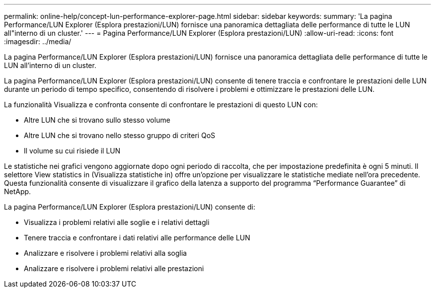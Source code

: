 ---
permalink: online-help/concept-lun-performance-explorer-page.html 
sidebar: sidebar 
keywords:  
summary: 'La pagina Performance/LUN Explorer (Esplora prestazioni/LUN) fornisce una panoramica dettagliata delle performance di tutte le LUN all"interno di un cluster.' 
---
= Pagina Performance/LUN Explorer (Esplora prestazioni/LUN)
:allow-uri-read: 
:icons: font
:imagesdir: ../media/


[role="lead"]
La pagina Performance/LUN Explorer (Esplora prestazioni/LUN) fornisce una panoramica dettagliata delle performance di tutte le LUN all'interno di un cluster.

La pagina Performance/LUN Explorer (Esplora prestazioni/LUN) consente di tenere traccia e confrontare le prestazioni delle LUN durante un periodo di tempo specifico, consentendo di risolvere i problemi e ottimizzare le prestazioni delle LUN.

La funzionalità Visualizza e confronta consente di confrontare le prestazioni di questo LUN con:

* Altre LUN che si trovano sullo stesso volume
* Altre LUN che si trovano nello stesso gruppo di criteri QoS
* Il volume su cui risiede il LUN


Le statistiche nei grafici vengono aggiornate dopo ogni periodo di raccolta, che per impostazione predefinita è ogni 5 minuti. Il selettore View statistics in (Visualizza statistiche in) offre un'opzione per visualizzare le statistiche mediate nell'ora precedente. Questa funzionalità consente di visualizzare il grafico della latenza a supporto del programma "`Performance Guarantee`" di NetApp.

La pagina Performance/LUN Explorer (Esplora prestazioni/LUN) consente di:

* Visualizza i problemi relativi alle soglie e i relativi dettagli
* Tenere traccia e confrontare i dati relativi alle performance delle LUN
* Analizzare e risolvere i problemi relativi alla soglia
* Analizzare e risolvere i problemi relativi alle prestazioni

